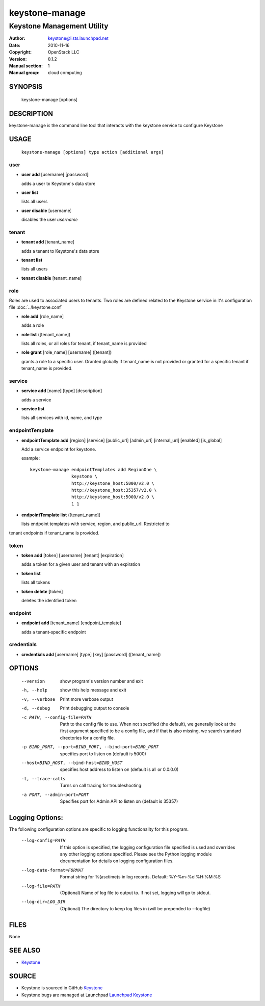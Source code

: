 ===============
keystone-manage
===============

---------------------------
Keystone Management Utility
---------------------------

:Author: keystone@lists.launchpad.net
:Date:   2010-11-16
:Copyright: OpenStack LLC
:Version: 0.1.2
:Manual section: 1
:Manual group: cloud computing

SYNOPSIS
========

  keystone-manage [options]

DESCRIPTION
===========

keystone-manage is the command line tool that interacts with the keystone
service to configure Keystone

USAGE
=====

    ``keystone-manage [options] type action [additional args]``

user
^^^^

* **user add** [username] [password]

  adds a user to Keystone's data store

* **user list**

  lists all users

* **user disable** [username]

  disables the user *username*

tenant
^^^^^^

* **tenant add** [tenant_name]

  adds a tenant to Keystone's data store

* **tenant list**

  lists all users

* **tenant disable** [tenant_name]

role
^^^^

Roles are used to associated users to tenants. Two roles are defined related
to the Keystone service in it's configuration file :doc:`../keystone.conf`

* **role add** [role_name]

  adds a role

* **role list** ([tenant_name])

  lists all roles, or all roles for tenant, if tenant_name is provided

* **role grant** [role_name] [username] ([tenant])

  grants a role to a specific user. Granted globally if tenant_name is not
  provided or granted for a specific tenant if tenant_name is provided.

service
^^^^^^^

* **service add** [name] [type] [description]

  adds a service

* **service list**

  lists all services with id, name, and type

endpointTemplate
^^^^^^^^^^^^^^^^

* **endpointTemplate add** [region] [service] [public_url] [admin_url] [internal_url] [enabled] [is_global]

  Add a service endpoint for keystone.

  example::

      keystone-manage endpointTemplates add RegionOne \
                      keystone \
                      http://keystone_host:5000/v2.0 \
                      http://keystone_host:35357/v2.0 \
                      http://keystone_host:5000/v2.0 \
                      1 1


* **endpointTemplate list** ([tenant_name])

  lists endpoint templates with service, region, and public_url. Restricted to
tenant endpoints if tenant_name is provided.

token
^^^^^

* **token add** [token] [username] [tenant] [expiration]

  adds a token for a given user and tenant with an expiration

* **token list**

  lists all tokens

* **token delete** [token]

  deletes the identified token

endpoint
^^^^^^^^

* **endpoint add** [tenant_name] [endpoint_template]

  adds a tenant-specific endpoint

credentials
^^^^^^^^^^^

* **credentials add** [username] [type] [key] [password] ([tenant_name])

OPTIONS
=======

   --version                     show program's version number and exit
   -h, --help                    show this help message and exit
   -v, --verbose                 Print more verbose output
   -d, --debug                   Print debugging output to console
   -c PATH, --config-file=PATH   Path to the config file to use. When not
                                 specified (the default), we generally look at
                                 the first argument specified to be a config
                                 file, and if that is also missing, we search
                                 standard directories for a config file.
   -p BIND_PORT, --port=BIND_PORT, --bind-port=BIND_PORT
                                 specifies port to listen on (default is 5000)
   --host=BIND_HOST, --bind-host=BIND_HOST
                                 specifies host address to listen on (default
                                 is all or 0.0.0.0)
   -t, --trace-calls             Turns on call tracing for troubleshooting
   -a PORT, --admin-port=PORT    Specifies port for Admin API to listen on
                                 (default is 35357)

Logging Options:
================

The following configuration options are specific to logging
functionality for this program.

   --log-config=PATH             If this option is specified, the logging
                                 configuration file specified is used and
                                 overrides any other logging options specified.
                                 Please see the Python logging module
                                 documentation for details on logging
                                 configuration files.
   --log-date-format=FORMAT      Format string for %(asctime)s in log records.
                                 Default: %Y-%m-%d %H:%M:%S
   --log-file=PATH               (Optional) Name of log file to output to. If
                                 not set, logging will go to stdout.
   --log-dir=LOG_DIR             (Optional) The directory to keep log files in
                                 (will be prepended to --logfile)

FILES
=====

None

SEE ALSO
========

* `Keystone <http://github.com/openstack/keystone>`__

SOURCE
======

* Keystone is sourced in GitHub `Keystone <http://github.com/openstack/keystone>`__
* Keystone bugs are managed at Launchpad `Launchpad Keystone <https://bugs.launchpad.net/keystone>`__
